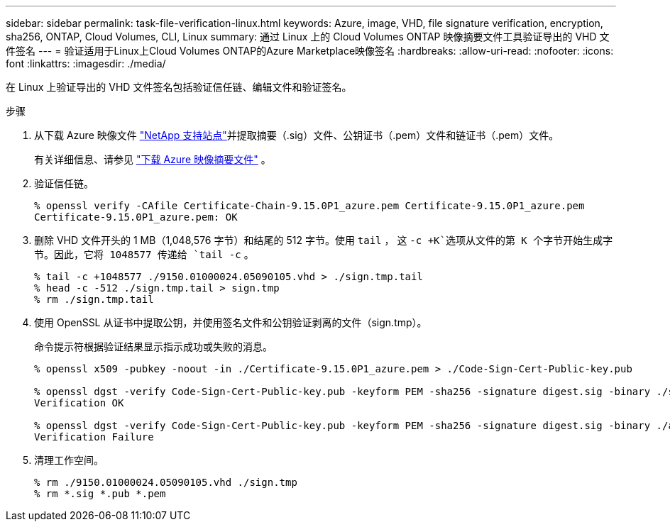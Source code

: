 ---
sidebar: sidebar 
permalink: task-file-verification-linux.html 
keywords: Azure, image, VHD, file signature verification, encryption, sha256, ONTAP, Cloud Volumes, CLI, Linux 
summary: 通过 Linux 上的 Cloud Volumes ONTAP 映像摘要文件工具验证导出的 VHD 文件签名 
---
= 验证适用于Linux上Cloud Volumes ONTAP的Azure Marketplace映像签名
:hardbreaks:
:allow-uri-read: 
:nofooter: 
:icons: font
:linkattrs: 
:imagesdir: ./media/


[role="lead"]
在 Linux 上验证导出的 VHD 文件签名包括验证信任链、编辑文件和验证签名。

.步骤
. 从下载 Azure 映像文件 https://mysupport.netapp.com/site/["NetApp 支持站点"^]并提取摘要（.sig）文件、公钥证书（.pem）文件和链证书（.pem）文件。
+
有关详细信息、请参见 https://docs.netapp.com/us-en/bluexp-cloud-volumes-ontap/task-azure-download-digest-file.html["下载 Azure 映像摘要文件"^] 。

. 验证信任链。
+
[source, cli]
----
% openssl verify -CAfile Certificate-Chain-9.15.0P1_azure.pem Certificate-9.15.0P1_azure.pem
Certificate-9.15.0P1_azure.pem: OK
----
. 删除 VHD 文件开头的 1 MB（1,048,576 字节）和结尾的 512 字节。使用 `tail` ， 这 `-c +K`选项从文件的第 K 个字节开始生成字节。因此，它将 1048577 传递给 `tail -c` 。
+
[source, cli]
----
% tail -c +1048577 ./9150.01000024.05090105.vhd > ./sign.tmp.tail
% head -c -512 ./sign.tmp.tail > sign.tmp
% rm ./sign.tmp.tail
----
. 使用 OpenSSL 从证书中提取公钥，并使用签名文件和公钥验证剥离的文件（sign.tmp）。
+
命令提示符根据验证结果显示指示成功或失败的消息。

+
[source, cli]
----
% openssl x509 -pubkey -noout -in ./Certificate-9.15.0P1_azure.pem > ./Code-Sign-Cert-Public-key.pub

% openssl dgst -verify Code-Sign-Cert-Public-key.pub -keyform PEM -sha256 -signature digest.sig -binary ./sign.tmp
Verification OK

% openssl dgst -verify Code-Sign-Cert-Public-key.pub -keyform PEM -sha256 -signature digest.sig -binary ./another_file_from_nowhere.tmp
Verification Failure
----
. 清理工作空间。
+
[source, cli]
----
% rm ./9150.01000024.05090105.vhd ./sign.tmp
% rm *.sig *.pub *.pem
----

